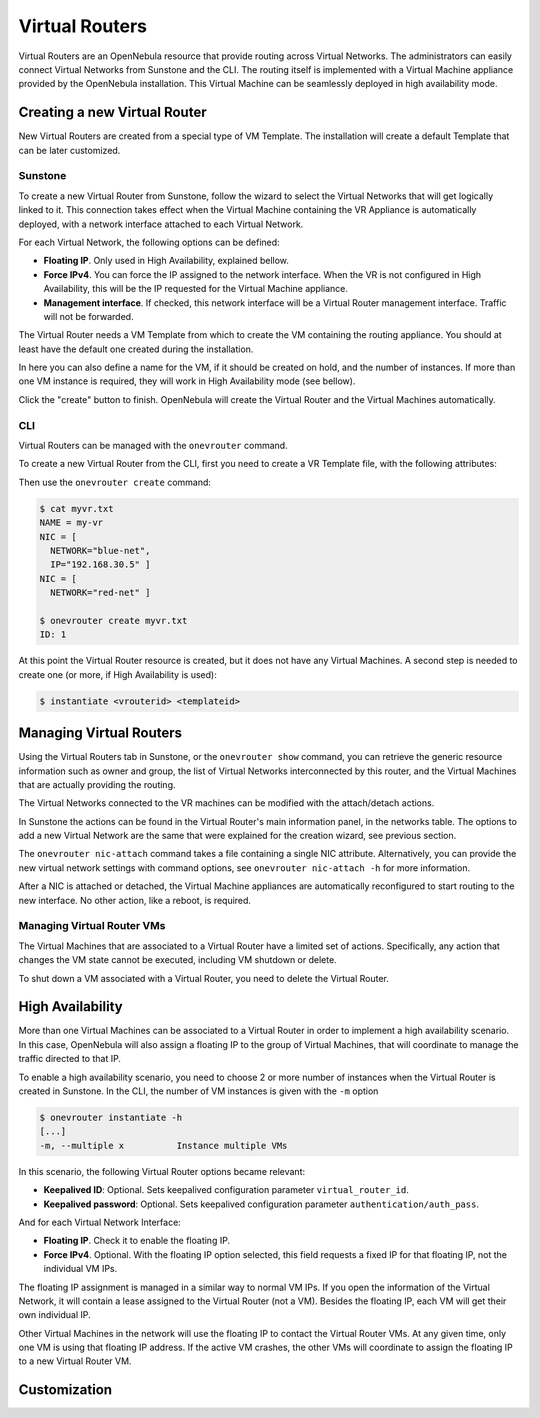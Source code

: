 .. _vrouter:

================================================================================
Virtual Routers
================================================================================

Virtual Routers are an OpenNebula resource that provide routing across Virtual Networks. The administrators can easily connect Virtual Networks from Sunstone and the CLI.
The routing itself is implemented with a Virtual Machine appliance provided by the OpenNebula installation. This Virtual Machine can be seamlessly deployed in high availability mode.

Creating a new Virtual Router
================================================================================

New Virtual Routers are created from a special type of VM Template. The installation will create a default Template that can be later customized.

Sunstone
--------------------------------------------------------------------------------

To create a new Virtual Router from Sunstone, follow the wizard to select the Virtual Networks that will get logically linked to it. This connection takes effect when the Virtual Machine containing the VR Appliance is automatically deployed, with a network interface attached to each Virtual Network.

.. todo:: image for vr create wizard

For each Virtual Network, the following options can be defined:

* **Floating IP**. Only used in High Availability, explained bellow.
* **Force IPv4**. You can force the IP assigned to the network interface. When the VR is not configured in High Availability, this will be the IP requested for the Virtual Machine appliance.
* **Management interface**. If checked, this network interface will be a Virtual Router management interface. Traffic will not be forwarded.

The Virtual Router needs a VM Template from which to create the VM containing the routing appliance. You should at least have the default one created during the installation.

.. todo:: image for bottom part of vr create wizard, with template selection

In here you can also define a name for the VM, if it should be created on hold, and the number of instances. If more than one VM instance is required, they will work in High Availability mode (see bellow).

Click the "create" button to finish. OpenNebula will create the Virtual Router and the Virtual Machines automatically.

CLI
--------------------------------------------------------------------------------

Virtual Routers can be managed with the ``onevrouter`` command.

To create a new Virtual Router from the CLI, first you need to create a VR Template file, with the following attributes:

.. todo:: list of VR attributes, name, nics, etc

Then use the ``onevrouter create`` command:

.. code::

    $ cat myvr.txt
    NAME = my-vr
    NIC = [
      NETWORK="blue-net",
      IP="192.168.30.5" ]
    NIC = [
      NETWORK="red-net" ]

    $ onevrouter create myvr.txt
    ID: 1

At this point the Virtual Router resource is created, but it does not have any Virtual Machines. A second step is needed to create one (or more, if High Availability is used):

.. code::

    $ instantiate <vrouterid> <templateid>


Managing Virtual Routers
================================================================================

Using the Virtual Routers tab in Sunstone, or the ``onevrouter show`` command, you can retrieve the generic resource information such as owner and group, the list of Virtual Networks interconnected by this router, and the Virtual Machines that are actually providing the routing.

.. todo:: sunstone screenshots

The Virtual Networks connected to the VR machines can be modified with the attach/detach actions. 

In Sunstone the actions can be found in the Virtual Router's main information panel, in the networks table. The options to add a new Virtual Network are the same that were explained for the creation wizard, see previous section.

The ``onevrouter nic-attach`` command takes a file containing a single NIC attribute. Alternatively, you can provide the new virtual network settings with command options, see ``onevrouter nic-attach -h`` for more information.

After a NIC is attached or detached, the Virtual Machine appliances are automatically reconfigured to start routing to the new interface. No other action, like a reboot, is required.


Managing Virtual Router VMs
--------------------------------------------------------------------------------

The Virtual Machines that are associated to a Virtual Router have a limited set of actions. Specifically, any action that changes the VM state cannot be executed, including VM shutdown or delete.

To shut down a VM associated with a Virtual Router, you need to delete the Virtual Router.

High Availability
================================================================================

More than one Virtual Machines can be associated to a Virtual Router in order to implement a high availability scenario. In this case, OpenNebula will also assign a floating IP to the group of Virtual Machines, that will coordinate to manage the traffic directed to that IP.

To enable a high availability scenario, you need to choose 2 or more number of instances when the Virtual Router is created in Sunstone. In the CLI, the number of VM instances is given with the ``-m`` option

.. code::

    $ onevrouter instantiate -h
    [...]
    -m, --multiple x          Instance multiple VMs

In this scenario, the following Virtual Router options became relevant:

* **Keepalived ID**: Optional. Sets keepalived configuration parameter ``virtual_router_id``.
* **Keepalived password**: Optional. Sets keepalived configuration parameter ``authentication/auth_pass``.

And for each Virtual Network Interface:

* **Floating IP**. Check it to enable the floating IP.
* **Force IPv4**. Optional. With the floating IP option selected, this field requests a fixed IP for that floating IP, not the individual VM IPs.

The floating IP assignment is managed in a similar way to normal VM IPs. If you open the information of the Virtual Network, it will contain a lease assigned to the Virtual Router (not a VM). Besides the floating IP, each VM will get their own individual IP.

.. todo:: sunstone screenshot, VM NICs table

Other Virtual Machines in the network will use the floating IP to contact the Virtual Router VMs. At any given time, only one VM is using that floating IP address. If the active VM crashes, the other VMs will coordinate to assign the floating IP to a new Virtual Router VM.

Customization
================================================================================

.. todo:: customization options, how to create new VR Templates.